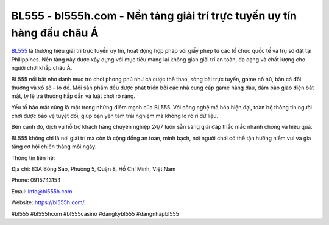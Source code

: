 BL555 - bl555h.com - Nền tảng giải trí trực tuyến uy tín hàng đầu châu Á
========================================================================

`BL555 <https://bl555h.com/>`_ là thương hiệu giải trí trực tuyến uy tín, hoạt động hợp pháp với giấy phép từ các tổ chức quốc tế và trụ sở đặt tại Philippines. Nền tảng này được xây dựng với mục tiêu mang lại không gian giải trí an toàn, đa dạng và chất lượng cho người chơi khắp châu Á.

BL555 nổi bật nhờ danh mục trò chơi phong phú như cá cược thể thao, sòng bài trực tuyến, game nổ hũ, bắn cá đổi thưởng và xổ số – lô đề. Mỗi sản phẩm đều được phát triển bởi các nhà cung cấp game hàng đầu, đảm bảo giao diện bắt mắt, tỷ lệ trả thưởng hấp dẫn và luật chơi rõ ràng.

Yếu tố bảo mật cũng là một trong những điểm mạnh của BL555. Với công nghệ mã hóa hiện đại, toàn bộ thông tin người chơi được bảo vệ tuyệt đối, giúp bạn yên tâm trải nghiệm mà không lo rò rỉ dữ liệu.

Bên cạnh đó, dịch vụ hỗ trợ khách hàng chuyên nghiệp 24/7 luôn sẵn sàng giải đáp thắc mắc nhanh chóng và hiệu quả.

BL555 không chỉ là nơi giải trí mà còn là cộng đồng an toàn, minh bạch, nơi người chơi có thể tận hưởng niềm vui và gia tăng cơ hội chiến thắng mỗi ngày.

Thông tin liên hệ:

Địa chỉ: 83A Bông Sao, Phường 5, Quận 8, Hồ Chí Minh, Việt Nam

Phone: 0915743154

Email: info@bl555h.com

Website: https://bl555h.com/

#bl555 #bl555hcom #bl555casino #dangkybl555 #dangnhapbl555
